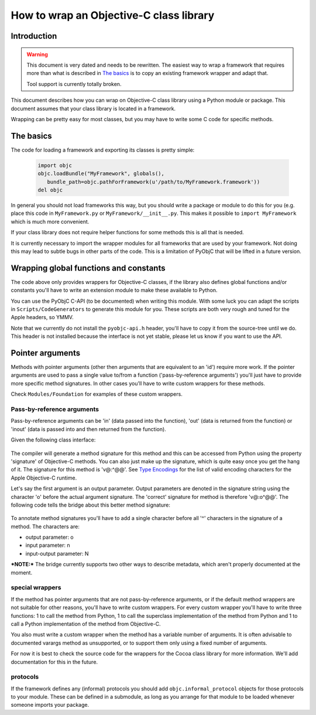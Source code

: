 ========================================
How to wrap an Objective-C class library
========================================

.. :author: Ronald Oussoren

Introduction
------------

.. warning::

  This document is very dated and needs to be rewritten. The easiest way
  to wrap a framework that requires more than what is described in
  `The basics`_ is to copy an existing framework wrapper and adapt that.

  Tool support is currently totally broken.

This document describes how you can wrap on Objective-C class library using
a Python module or package.  This document assumes that your class library is
located in a framework.

Wrapping can be pretty easy for most classes, but you may have to write some
C code for specific methods.

The basics
----------

The code for loading a framework and exporting its classes is pretty simple:

 .. sourcecode:: python

    import objc
    objc.loadBundle("MyFramework", globals(),
       bundle_path=objc.pathForFramework(u'/path/to/MyFramework.framework'))
    del objc

In general you should not load frameworks this way, but you should write a
package or module to do this for you (e.g. place this code in
``MyFramework.py`` or ``MyFramework/__init__.py``.  This makes it possible to
``import MyFramework`` which is much more convenient.

If your class library does not require helper functions for some methods this
is all that is needed.

It is currently necessary to import the wrapper modules for all frameworks that
are used by your framework.  Not doing this may lead to subtle bugs in other
parts of the code.  This is a limitation of PyObjC that will be
lifted in a future version.

Wrapping global functions and constants
---------------------------------------

The code above only provides wrappers for Objective-C classes, if the library
also defines global functions and/or constants you'll have to write an
extension module to make these available to Python.

You can use the PyObjC C-API (to be documented) when writing this module.  With
some luck you can adapt the scripts in ``Scripts/CodeGenerators`` to generate
this module for you.  These scripts are both very rough and tuned for the Apple
headers, so YMMV.

Note that we currently do not install the ``pyobjc-api.h`` header, you'll have
to copy it from the source-tree until we do.  This header is not installed
because the interface is not yet stable, please let us know if you want to
use the API.

Pointer arguments
-----------------

Methods with pointer arguments (other then arguments that are equivalent to
an 'id') require more work.  If the pointer arguments are used to pass a single
value to/from a function ('pass-by-reference arguments') you'll just have to
provide more specific method signatures.  In other cases you'll have to write
custom wrappers for these methods.

Check ``Modules/Foundation`` for examples of these custom wrappers.

Pass-by-reference arguments
...........................

Pass-by-reference arguments can be 'in' (data passed into the function),
'out' (data is returned from the function) or 'inout' (data is passed into
and then returned from  the function).

Given the following class interface:

 .. sourcecode: objective-c

   @interface ClassName {}

   -(void)selector:(id*)outArgument withArguments:(NSArray*)data;

   @end

The compiler will generate a method signature for this method and this can
be accessed from Python using the property 'signature' of Objective-C methods.
You can also just make up the signature, which is quite easy once you get the
hang of it.  The signature for this method is 'v@:^@@'.  See `Type Encodings`_
for the list of valid encoding characters for the Apple Objective-C runtime.

.. _`Type Encodings`: https://developer.apple.com/library/content/documentation/Cocoa/Conceptual/ObjCRuntimeGuide/Articles/ocrtTypeEncodings.html

Let's say the first argument is an output parameter.  Output parameters are
denoted in the signature string using the character 'o' before the actual
argument signature.  The 'correct' signature for method is therefore 'v@:o^@@'.
The following code tells the bridge about this better method signature:

 .. sourcecode: python

   import objc
   objc.setSignatureForSelector("ClassName", "selector:withArguments:",
   	"v@:o^@:@")

To annotate method signatures you'll have to add a single character before all
'^' characters in the signature of a method.  The characters are:

- output parameter: o

- input parameter: n

- input-output parameter: N

***NOTE:*** The bridge currently supports two other ways to describe metadata,
which aren't properly documented at the moment.

special wrappers
................

If the method has pointer arguments that are not pass-by-reference arguments,
or if the default method wrappers are not suitable for other reasons, you'll
have to write custom wrappers.  For every custom wrapper you'll have to write
three functions: 1 to call the method from Python, 1 to call the superclass
implementation of the method from Python and 1 to call a Python implementation
of the method from Objective-C.

You also must write a custom wrapper when the method has a variable number
of arguments.  It is often advisable to documented varargs method as
unsupported, or to support them only using a fixed number of arguments.

For now it is best to check the source code for the wrappers for the Cocoa
class library for more information.  We'll add documentation for this in the
future.

protocols
.........

If the framework defines any (informal) protocols you should add
``objc.informal_protocol`` objects for those protocols to your module.  These
can be defined in a submodule, as long as you arrange for that module to be
loaded whenever someone imports your package.
